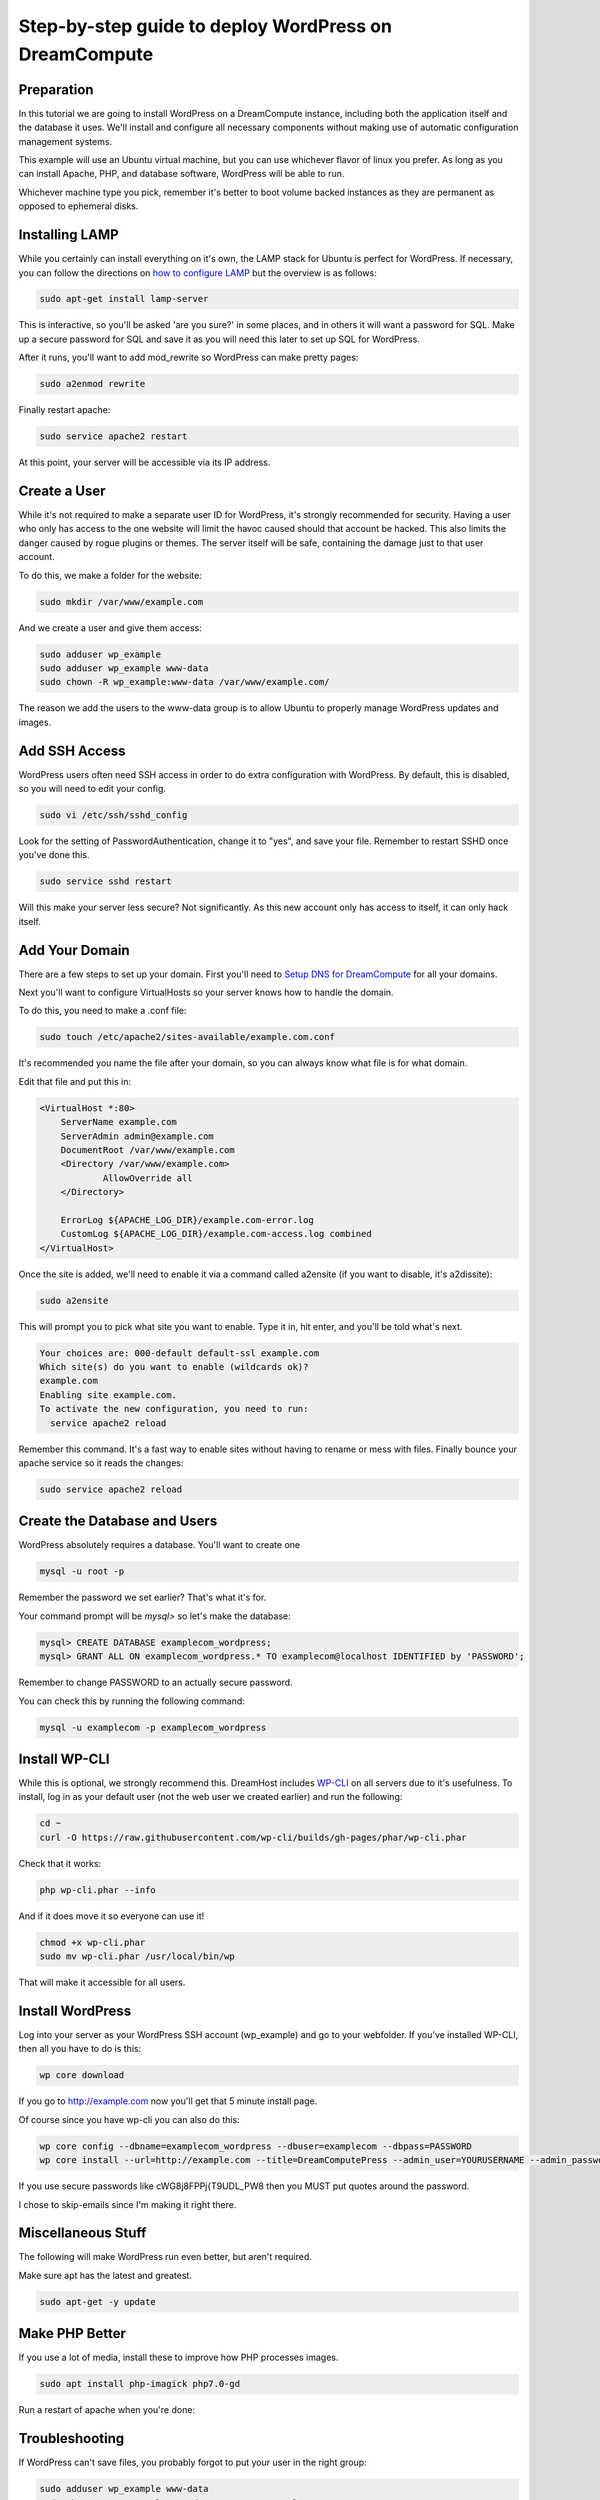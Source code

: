 ======================================================
Step-by-step guide to deploy WordPress on DreamCompute
======================================================

Preparation
~~~~~~~~~~~~

In this tutorial we are going to install WordPress on a DreamCompute
instance, including both the application itself and the database it uses.
We'll install and configure all necessary components without making use of
automatic configuration management systems.

This example will use an Ubuntu virtual machine, but you can use whichever
flavor of linux you prefer. As long as you can install Apache, PHP, and
database software, WordPress will be able to run.

Whichever machine type you pick, remember it's better to boot volume backed
instances as they are permanent as opposed to ephemeral disks.

Installing LAMP
~~~~~~~~~~~~~~~

While you certainly can install everything on it's own, the LAMP stack for
Ubuntu is perfect for WordPress. If necessary, you can follow the directions
on `how to configure LAMP
<215879467-How-to-Configure-LAMP-on-DreamCompute-running-Debian-or-Ubuntu>`_
but the overview is as follows:

.. code::

    sudo apt-get install lamp-server

This is interactive, so you'll be asked 'are you sure?' in some places, and
in others it will want a password for SQL. Make up a secure password for SQL
and save it as you will need this later to set up SQL for WordPress.

After it runs, you'll want to add mod_rewrite so WordPress can make pretty
pages:

.. code::

    sudo a2enmod rewrite

Finally restart apache:

.. code::

    sudo service apache2 restart

At this point, your server will be accessible via its IP address.

Create a User
~~~~~~~~~~~~~

While it's not required to make a separate user ID for WordPress, it's strongly
recommended for security. Having a user who only has access to the one website
will limit the havoc caused should that account be hacked. This also limits the
danger caused by rogue plugins or themes. The server itself will be safe,
containing the damage just to that user account.

To do this, we make a folder for the website:

.. code::

    sudo mkdir /var/www/example.com

And we create a user and give them access:

.. code::

    sudo adduser wp_example
    sudo adduser wp_example www-data
    sudo chown -R wp_example:www-data /var/www/example.com/

The reason we add the users to the www-data group is to allow Ubuntu to properly
manage WordPress updates and images.

Add SSH Access
~~~~~~~~~~~~~~

WordPress users often need SSH access in order to do extra configuration with
WordPress. By default, this is disabled, so you will need to edit your config.

.. code::

    sudo vi /etc/ssh/sshd_config

Look for the setting of PasswordAuthentication, change it to "yes", and save
your file. Remember to restart SSHD once you've done this.

.. code::

    sudo service sshd restart

Will this make your server less secure? Not significantly. As this new account
only has access to itself, it can only hack itself.

Add Your Domain
~~~~~~~~~~~~~~~

There are a few steps to set up your domain. First you'll need to `Setup DNS
for DreamCompute <218672058>`_ for all your domains.

Next you'll want to configure VirtualHosts so your server knows how to handle
the domain.

To do this, you need to make a .conf file:

.. code::

    sudo touch /etc/apache2/sites-available/example.com.conf

It's recommended you name the file after your domain, so you can always know
what file is for what domain.

Edit that file and put this in:

.. code::

    <VirtualHost *:80>
        ServerName example.com
        ServerAdmin admin@example.com
        DocumentRoot /var/www/example.com
        <Directory /var/www/example.com>
                AllowOverride all
        </Directory>

        ErrorLog ${APACHE_LOG_DIR}/example.com-error.log
        CustomLog ${APACHE_LOG_DIR}/example.com-access.log combined
    </VirtualHost>

Once the site is added, we'll need to enable it via a command called a2ensite
(if you want to disable, it's a2dissite):

.. code::

    sudo a2ensite

This will prompt you to pick what site you want to enable. Type it in, hit
enter, and you'll be told what's next.

.. code::

    Your choices are: 000-default default-ssl example.com
    Which site(s) do you want to enable (wildcards ok)?
    example.com
    Enabling site example.com.
    To activate the new configuration, you need to run:
      service apache2 reload

Remember this command. It's a fast way to enable sites without having to rename
or mess with files. Finally bounce your apache service so it reads the changes:

.. code::

    sudo service apache2 reload

Create the Database and Users
~~~~~~~~~~~~~~~~~~~~~~~~~~~~~

WordPress absolutely requires a database. You'll want to create one

.. code::

    mysql -u root -p

Remember the password we set earlier? That's what it's for.

Your command prompt will be `mysql>` so let's make the database:

.. code::

    mysql> CREATE DATABASE examplecom_wordpress;
    mysql> GRANT ALL ON examplecom_wordpress.* TO examplecom@localhost IDENTIFIED by 'PASSWORD';

Remember to change PASSWORD to an actually secure password.

You can check this by running the following command:

.. code::

    mysql -u examplecom -p examplecom_wordpress

Install WP-CLI
~~~~~~~~~~~~~~

While this is optional, we strongly recommend this. DreamHost includes `WP-CLI
<http://wp-cli.org/>`_ on all servers due to it's usefulness. To install, log
in as your default user (not the web user we created earlier) and run the
following:

.. code::

    cd ~
    curl -O https://raw.githubusercontent.com/wp-cli/builds/gh-pages/phar/wp-cli.phar

Check that it works:

.. code::

    php wp-cli.phar --info

And if it does move it so everyone can use it!

.. code::

    chmod +x wp-cli.phar
    sudo mv wp-cli.phar /usr/local/bin/wp

That will make it accessible for all users.

Install WordPress
~~~~~~~~~~~~~~~~~

Log into your server as your WordPress SSH account (wp_example) and go to your
webfolder. If you've installed WP-CLI, then all you have to do is this:

.. code::

    wp core download

If you go to http://example.com now you'll get that 5 minute install page.

Of course since you have wp-cli you can also do this:

.. code::

    wp core config --dbname=examplecom_wordpress --dbuser=examplecom --dbpass=PASSWORD
    wp core install --url=http://example.com --title=DreamComputePress --admin_user=YOURUSERNAME --admin_password=PASSWORD --admin_email=admin@example.com --skip-email

If you use secure passwords like cWG8j8FPPj{T9UDL_PW8 then you MUST put quotes
around the password.

I chose to skip-emails since I'm making it right there.

Miscellaneous Stuff
~~~~~~~~~~~~~~~~~~~

The following will make WordPress run even better, but aren't required.

Make sure apt has the latest and greatest.

.. code::

    sudo apt-get -y update

Make PHP Better
~~~~~~~~~~~~~~~

If you use a lot of media, install these to improve how PHP processes images.

.. code::

    sudo apt install php-imagick php7.0-gd

Run a restart of apache when you're done:

Troubleshooting
~~~~~~~~~~~~~~~

If WordPress can't save files, you probably forgot to put your user in the right
group:

.. code::

    sudo adduser wp_example www-data
    sudo chown -R wp_example:www-data /var/www/example.com/

If that still doesn't work, try this:

.. code::

    sudo chgrp -R www-data /var/www/example.com/
    sudo chmod -R g+w /var/www/example.com/

If pretty permalinks don't work, make sure you installed rewrite:

.. code::

    sudo a2enmod rewrite && sudo service apache2 restart

And make absolutely sure you have AllowOverride set to All in your Virtual Host:

.. code::

    <Directory /var/www/example.com>
        AllowOverride all
    </Directory>

It won't work without it.

.. meta::
    :labels: wordpress
